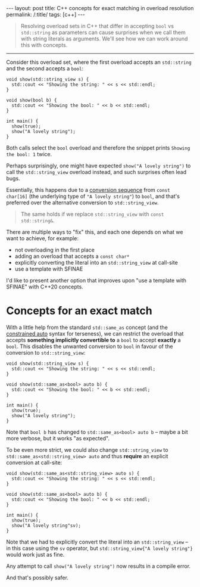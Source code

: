 #+begin_export html
---
layout: post
title: C++ concepts for exact matching in overload resolution
permalink: /:title/
tags: [c++]
---
#+end_export

#+begin_quote
Resolving overload sets in C++ that differ in accepting ~bool~ vs ~std::string~ as parameters can cause surprises when we call them with string literals as arguments. We'll see how we can work around this with concepts.
#+end_quote
--------------

Consider this overload set, where the first overload accepts an ~std::string~ and the second accepts a ~bool~:

#+begin_src C++ :results output :exports both :includes <iostream> <string_view> :flags -std=c++20 :main no
void show(std::string_view s) {
  std::cout << "Showing the string: " << s << std::endl;
}

void show(bool b) {
  std::cout << "Showing the bool: " << b << std::endl;
}

int main() {
  show(true);
  show("A lovely string");
}
#+end_src

#+RESULTS:
: Showing the bool: 1
: Showing the bool: 1

Both calls select the ~bool~ overload and therefore the snippet prints ~Showing the bool: 1~ twice.

Perhaps surprisingly, one might have expected ~show("A lovely string")~ to call the ~std::string_view~ overload instead, and such surprises often lead bugs.

Essentially, this happens due to a [[https://en.cppreference.com/w/cpp/language/implicit_conversion.html][conversion sequence]] from ~const char[16]~ (the underlying type of ~"A lovely string"~) to ~bool~, and that's preferred over the alternative conversion to ~std::string_view~.

#+begin_quote
The same holds if we replace ~std::string_view~ with ~const std::string&~.
#+end_quote

There are multiple ways to "fix" this, and each one depends on what we want to achieve, for example:

- not overloading in the first place
- adding an overload that accepts a ~const char*~
- explicitly converting the literal into an ~std::string_view~ at call-site
- use a template with SFINAE

I'd like to present another option that improves upon "use a template with SFINAE" with C++20 concepts.

* Concepts for an exact match

With a little help from the standard ~std::same_as~ concept (and the [[https://devblogs.microsoft.com/cppblog/abbreviated-function-templates-and-constrained-auto/][constrained auto]] syntax for terseness), we can restrict the overload that accepts *something implicitly convertible to* a ~bool~ to accept *exactly* a ~bool~. This disables the unwanted conversion to ~bool~ in favour of the conversion to ~std::string_view~:

#+begin_src C++ :results output :exports both :includes <iostream> <string_view> <concepts> :flags -std=c++20 :main no
void show(std::string_view s) {
  std::cout << "Showing the string: " << s << std::endl;
}

void show(std::same_as<bool> auto b) {
  std::cout << "Showing the bool: " << b << std::endl;
}

int main() {
  show(true);
  show("A lovely string");
}
#+end_src

#+RESULTS:
: Showing the bool: 1
: Showing the string: A lovely string

Note that ~bool b~ has changed to ~std::same_as<bool> auto b~ -- maybe a bit more verbose, but it works "as expected".

To be even more strict, we could also change ~std::string_view~ to ~std::same_as<std::string_view> auto~ and thus *require* an explicit conversion at call-site:

#+begin_src C++ :results output :exports both :includes <iostream> <string_view> <concepts> :namespaces std::literals :flags -std=c++20 :main no
void show(std::same_as<std::string_view> auto s) {
  std::cout << "Showing the string: " << s << std::endl;
}

void show(std::same_as<bool> auto b) {
  std::cout << "Showing the bool: " << b << std::endl;
}

int main() {
  show(true);
  show("A lovely string"sv);
}
#+end_src

#+RESULTS:
: Showing the bool: 1
: Showing the string: A lovely string

Note that we had to explicitly convert the literal into an ~std::string_view~ -- in this case using the ~sv~ operator, but ~std::string_view{"A lovely string"}~ would work just as fine.

Any attempt to call ~show("A lovely string")~ now results in a compile error.

And that's possibly safer.
